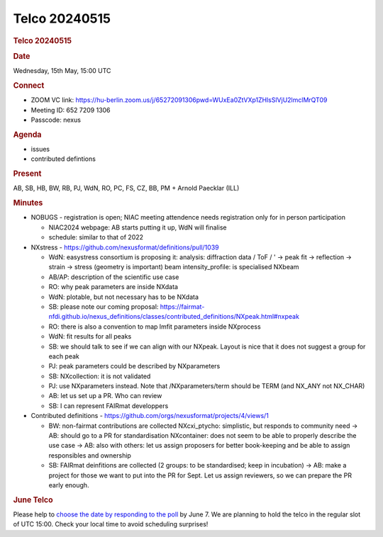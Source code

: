 =================
Telco 20240515
=================

.. container:: content

   .. container:: page

      .. rubric:: Telco 20240515
         :name: telco-20240515
         :class: page-title

      .. rubric:: Date
         :name: Telco_20240515_date

      Wednesday, 15th May, 15:00 UTC

      .. rubric:: Connect
         :name: Telco_20240515_connect

      -  ZOOM VC link:
         https://hu-berlin.zoom.us/j/65272091306pwd=WUxEa0ZtVXp1ZHlsSlVjU2lmclMrQT09
      -  Meeting ID: 652 7209 1306
      -  Passcode: nexus

      .. rubric:: Agenda
         :name: Telco_20240515_agenda

      -  issues
      -  contributed defintions

      .. rubric:: Present
         :name: Telco_20240515_present

      AB, SB, HB, BW, RB, PJ, WdN, RO, PC, FS, CZ, BB, PM + Arnold
      Paecklar (ILL)

      .. rubric:: Minutes
         :name: Telco_20240515_minutes

      -  NOBUGS - registration is open; NIAC meeting attendence needs
         registration only for in person participation

         -  NIAC2024 webpage: AB starts putting it up, WdN will finalise
         -  schedule: similar to that of 2022

      -  NXstress - https://github.com/nexusformat/definitions/pull/1039

         -  WdN: easystress consortium is proposing it: analysis:
            diffraction data / ToF / ' -> peak fit -> reflection ->
            strain -> stress (geometry is important) beam
            intensity_profile: is specialised NXbeam
         -  AB/AP: description of the scientific use case
         -  RO: why peak parameters are inside NXdata
         -  WdN: plotable, but not necessary has to be NXdata
         -  SB: please note our coming proposal:
            https://fairmat-nfdi.github.io/nexus_definitions/classes/contributed_definitions/NXpeak.html#nxpeak
         -  RO: there is also a convention to map lmfit parameters
            inside NXprocess
         -  WdN: fit results for all peaks
         -  SB: we should talk to see if we can align with our NXpeak.
            Layout is nice that it does not suggest a group for each
            peak
         -  PJ: peak parameters could be described by NXparameters
         -  SB: NXcollection: it is not validated
         -  PJ: use NXparameters instead. Note that /NXparameters/term
            should be TERM (and NX_ANY not NX_CHAR)
         -  AB: let us set up a PR. Who can review
         -  SB: I can represent FAIRmat developpers

      -  Contributed definitions -
         https://github.com/orgs/nexusformat/projects/4/views/1

         -  BW: non-fairmat contributions are collected NXcxi_ptycho:
            simplistic, but responds to community need -> AB: should go
            to a PR for standardisation NXcontainer: does not seem to be
            able to properly describe the use case -> AB: also with
            others: let us assign proposers for better book-keeping and
            be able to assign responsibles and ownership
         -  SB: FAIRmat deinfitions are collected (2 groups: to be
            standardised; keep in incubation) -> AB: make a project for
            those we want to put into the PR for Sept. Let us assign
            reviewers, so we can prepare the PR early enough.

      .. rubric:: June Telco
         :name: june-telco

      Please help to `choose the date by responding to the
      poll <https://doodle.com/meeting/participate/id/bDJlL65e>`__ by
      June 7. We are planning to hold the telco in the regular slot of
      UTC 15:00. Check your local time to avoid scheduling surprises!
